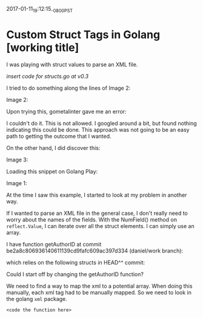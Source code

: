 #+STARTUP: showall
2017-01-11_19:12:15_-0800_PST
* Custom Struct Tags in Golang [working title]

I was playing with struct values to parse an XML file.

[[insert%20structs.go%20at%20v0.3][insert code for structs.go at v0.3]]

I tried to do something along the lines of Image 2:

Image 2:
#+ATTR_HTML: :width 800px
#+ATTR_ORG: :width 800px
[[file:images/Screen Shot 2017-01-11 at 7.08.56 PM.png]]

Upon trying this, gometalinter gave me an error:

#+ATTR_HTML: :width 650px
#+ATTR_ORG: :width 800px
[[file:images/Screen Shot 2017-01-11 at 7.32.25 PM.png]]

I couldn't do it. This is not allowed. I googled around a bit, but
found nothing indicating this could be done. This approach was not
going to be an easy path to getting the outcome that I wanted.

On the other hand, I did discover this:

Image 3:
#+ATTR_HTML: :width 750px
#+ATTR_ORG: :width 750px
[[file:images/Screen Shot 2017-01-11 at 7.10.46 PM.png]]

Loading this snippet on Golang Play:

Image 1:
#+ATTR_HTML: :width 800px
#+ATTR_ORG: :width 900px
[[file:images/Screen Shot 2017-01-11 at 6.59.28 PM.png]]

At the time I saw this example, I started to look at my problem in
another way.

If I wanted to parse an XML file in the general case, I don't really
need to worry about the names of the fields. With the NumField()
method on ~reflect.Value~, I can iterate over all the struct
elements. I can simply use an array.

I have function getAuthorID at commit
be2a8c806936140611139cd9fafc609ac397d334 (daniel/work branch):

#+ATTR_HTML: :width 800px
#+ATTR_ORG: :width 600px
[[file:images/Screen Shot 2017-01-11 at 8.11.25 PM.png]]

which relies on the following structs in HEAD^^ commit:

#+ATTR_HTML: :width 500px
#+ATTR_ORG: :width 500px
[[file:images/Screen Shot 2017-01-11 at 9.35.07 PM.png]]

Could I start off by changing the getAuthorID function?

We need to find a way to map the xml to a potential array. When doing
this manually, each xml tag had to be manually mapped. So we need to
look in the golang ~xml~ package.


#+BEGIN_SRC 
<code the function here>
#+END_SRC

